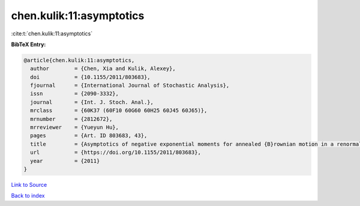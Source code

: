 chen.kulik:11:asymptotics
=========================

:cite:t:`chen.kulik:11:asymptotics`

**BibTeX Entry:**

.. code-block:: bibtex

   @article{chen.kulik:11:asymptotics,
     author        = {Chen, Xia and Kulik, Alexey},
     doi           = {10.1155/2011/803683},
     fjournal      = {International Journal of Stochastic Analysis},
     issn          = {2090-3332},
     journal       = {Int. J. Stoch. Anal.},
     mrclass       = {60K37 (60F10 60G60 60H25 60J45 60J65)},
     mrnumber      = {2812672},
     mrreviewer    = {Yueyun Hu},
     pages         = {Art. ID 803683, 43},
     title         = {Asymptotics of negative exponential moments for annealed {B}rownian motion in a renormalized {P}oisson potential},
     url           = {https://doi.org/10.1155/2011/803683},
     year          = {2011}
   }

`Link to Source <https://doi.org/10.1155/2011/803683},>`_


`Back to index <../By-Cite-Keys.html>`_

